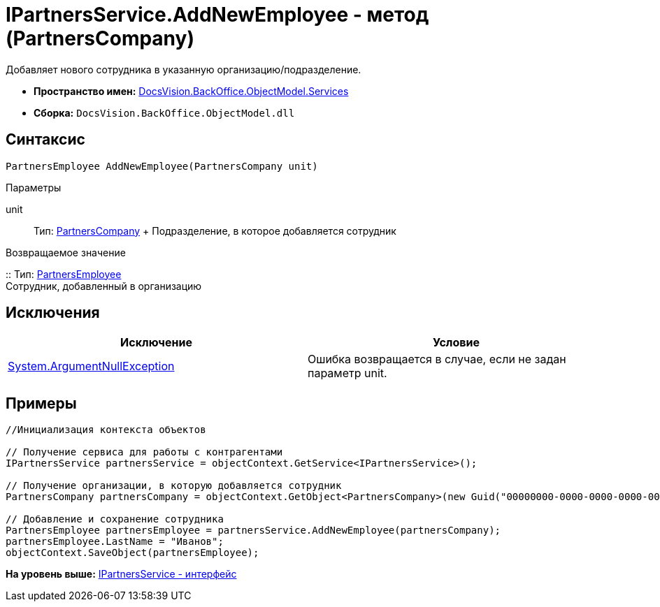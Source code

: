 = IPartnersService.AddNewEmployee - метод (PartnersCompany)

Добавляет нового сотрудника в указанную организацию/подразделение.

* [.keyword]*Пространство имен:* xref:Services_NS.adoc[DocsVision.BackOffice.ObjectModel.Services]
* [.keyword]*Сборка:* [.ph .filepath]`DocsVision.BackOffice.ObjectModel.dll`

== Синтаксис

[source,pre,codeblock,language-csharp]
----
PartnersEmployee AddNewEmployee(PartnersCompany unit)
----

Параметры

unit::
  Тип: xref:../PartnersCompany_CL.adoc[PartnersCompany]
  +
  Подразделение, в которое добавляется сотрудник

Возвращаемое значение

::
  Тип: xref:../PartnersEmployee_CL.adoc[PartnersEmployee]
  +
  Сотрудник, добавленный в организацию

== Исключения

[cols=",",options="header",]
|===
|Исключение |Условие
|http://msdn.microsoft.com/ru-ru/library/system.argumentnullexception.aspx[System.ArgumentNullException] |Ошибка возвращается в случае, если не задан параметр unit.
|===

== Примеры

[source,pre,codeblock,language-csharp]
----
//Инициализация контекста объектов

// Получение сервиса для работы с контрагентами
IPartnersService partnersService = objectContext.GetService<IPartnersService>();

// Получение организации, в которую добавляется сотрудник
PartnersCompany partnersCompany = objectContext.GetObject<PartnersCompany>(new Guid("00000000-0000-0000-0000-000000000000"));

// Добавление и сохранение сотрудника
PartnersEmployee partnersEmployee = partnersService.AddNewEmployee(partnersCompany);
partnersEmployee.LastName = "Иванов";
objectContext.SaveObject(partnersEmployee);
----

*На уровень выше:* xref:../../../../../api/DocsVision/BackOffice/ObjectModel/Services/IPartnersService_IN.adoc[IPartnersService - интерфейс]
